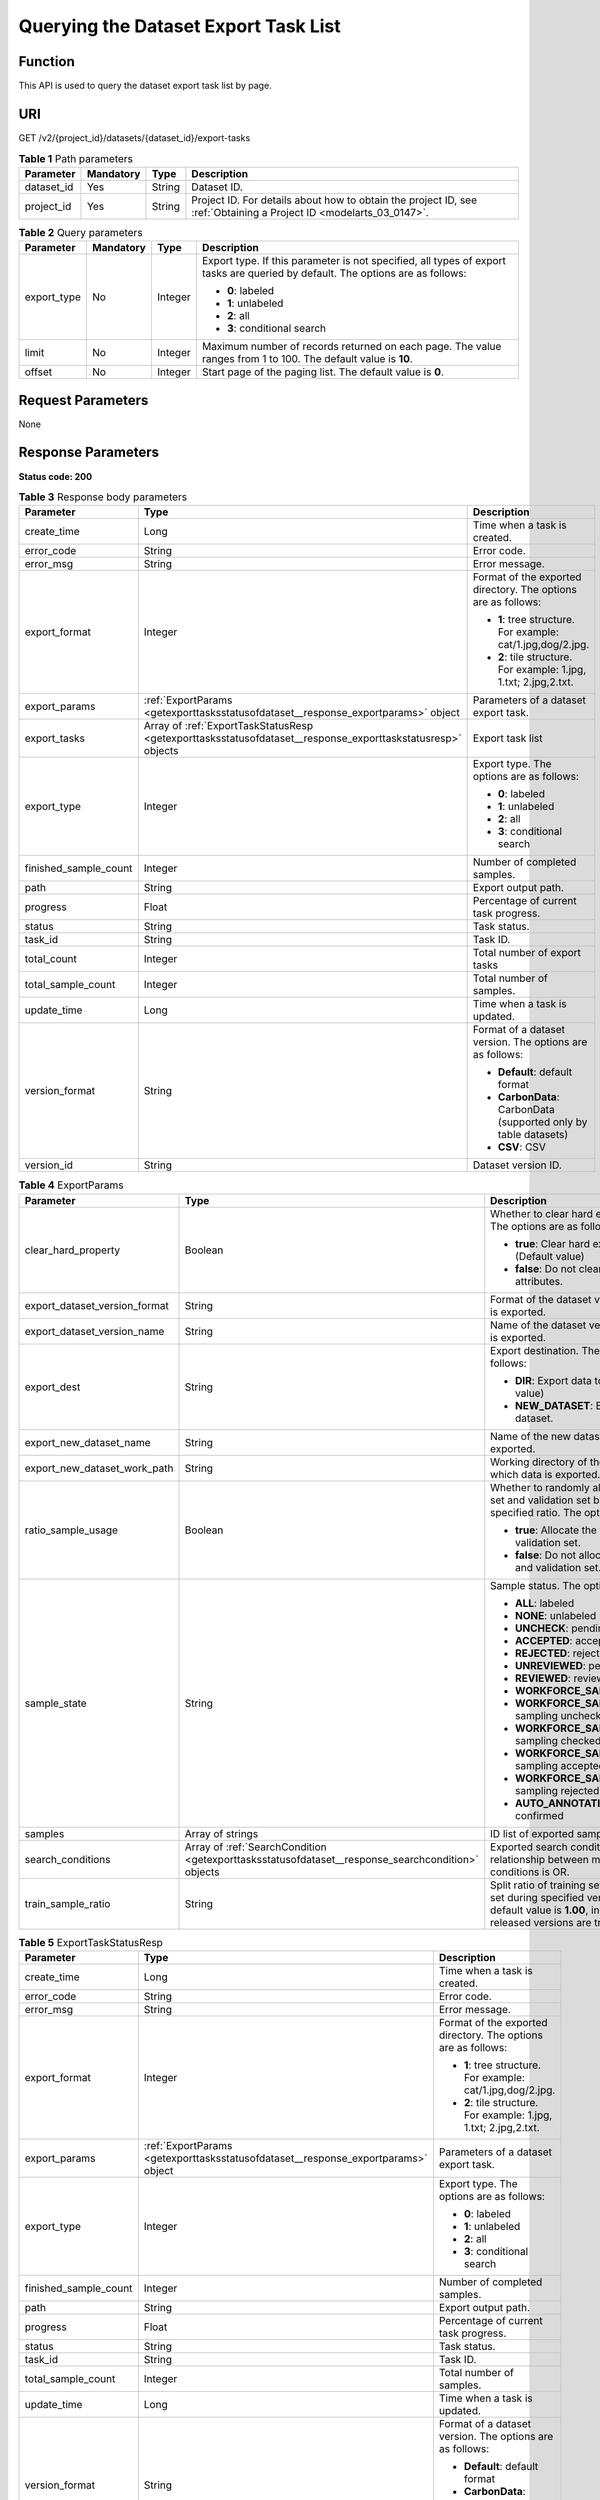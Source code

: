 .. _GetExportTasksStatusOfDataset:

Querying the Dataset Export Task List
=====================================

Function
--------

This API is used to query the dataset export task list by page.

URI
---

GET /v2/{project_id}/datasets/{dataset_id}/export-tasks

.. table:: **Table 1** Path parameters

   +------------+-----------+--------+--------------------------------------------------------------------------------------------------------------------+
   | Parameter  | Mandatory | Type   | Description                                                                                                        |
   +============+===========+========+====================================================================================================================+
   | dataset_id | Yes       | String | Dataset ID.                                                                                                        |
   +------------+-----------+--------+--------------------------------------------------------------------------------------------------------------------+
   | project_id | Yes       | String | Project ID. For details about how to obtain the project ID, see :ref:`Obtaining a Project ID <modelarts_03_0147>`. |
   +------------+-----------+--------+--------------------------------------------------------------------------------------------------------------------+

.. table:: **Table 2** Query parameters

   +-----------------+-----------------+-----------------+--------------------------------------------------------------------------------------------------------------------------------+
   | Parameter       | Mandatory       | Type            | Description                                                                                                                    |
   +=================+=================+=================+================================================================================================================================+
   | export_type     | No              | Integer         | Export type. If this parameter is not specified, all types of export tasks are queried by default. The options are as follows: |
   |                 |                 |                 |                                                                                                                                |
   |                 |                 |                 | -  **0**: labeled                                                                                                              |
   |                 |                 |                 |                                                                                                                                |
   |                 |                 |                 | -  **1**: unlabeled                                                                                                            |
   |                 |                 |                 |                                                                                                                                |
   |                 |                 |                 | -  **2**: all                                                                                                                  |
   |                 |                 |                 |                                                                                                                                |
   |                 |                 |                 | -  **3**: conditional search                                                                                                   |
   +-----------------+-----------------+-----------------+--------------------------------------------------------------------------------------------------------------------------------+
   | limit           | No              | Integer         | Maximum number of records returned on each page. The value ranges from 1 to 100. The default value is **10**.                  |
   +-----------------+-----------------+-----------------+--------------------------------------------------------------------------------------------------------------------------------+
   | offset          | No              | Integer         | Start page of the paging list. The default value is **0**.                                                                     |
   +-----------------+-----------------+-----------------+--------------------------------------------------------------------------------------------------------------------------------+

Request Parameters
------------------

None

Response Parameters
-------------------

**Status code: 200**

.. table:: **Table 3** Response body parameters

   +-----------------------+-------------------------------------------------------------------------------------------------------------+-------------------------------------------------------------------+
   | Parameter             | Type                                                                                                        | Description                                                       |
   +=======================+=============================================================================================================+===================================================================+
   | create_time           | Long                                                                                                        | Time when a task is created.                                      |
   +-----------------------+-------------------------------------------------------------------------------------------------------------+-------------------------------------------------------------------+
   | error_code            | String                                                                                                      | Error code.                                                       |
   +-----------------------+-------------------------------------------------------------------------------------------------------------+-------------------------------------------------------------------+
   | error_msg             | String                                                                                                      | Error message.                                                    |
   +-----------------------+-------------------------------------------------------------------------------------------------------------+-------------------------------------------------------------------+
   | export_format         | Integer                                                                                                     | Format of the exported directory. The options are as follows:     |
   |                       |                                                                                                             |                                                                   |
   |                       |                                                                                                             | -  **1**: tree structure. For example: cat/1.jpg,dog/2.jpg.       |
   |                       |                                                                                                             |                                                                   |
   |                       |                                                                                                             | -  **2**: tile structure. For example: 1.jpg, 1.txt; 2.jpg,2.txt. |
   +-----------------------+-------------------------------------------------------------------------------------------------------------+-------------------------------------------------------------------+
   | export_params         | :ref:`ExportParams <getexporttasksstatusofdataset__response_exportparams>` object                           | Parameters of a dataset export task.                              |
   +-----------------------+-------------------------------------------------------------------------------------------------------------+-------------------------------------------------------------------+
   | export_tasks          | Array of :ref:`ExportTaskStatusResp <getexporttasksstatusofdataset__response_exporttaskstatusresp>` objects | Export task list                                                  |
   +-----------------------+-------------------------------------------------------------------------------------------------------------+-------------------------------------------------------------------+
   | export_type           | Integer                                                                                                     | Export type. The options are as follows:                          |
   |                       |                                                                                                             |                                                                   |
   |                       |                                                                                                             | -  **0**: labeled                                                 |
   |                       |                                                                                                             |                                                                   |
   |                       |                                                                                                             | -  **1**: unlabeled                                               |
   |                       |                                                                                                             |                                                                   |
   |                       |                                                                                                             | -  **2**: all                                                     |
   |                       |                                                                                                             |                                                                   |
   |                       |                                                                                                             | -  **3**: conditional search                                      |
   +-----------------------+-------------------------------------------------------------------------------------------------------------+-------------------------------------------------------------------+
   | finished_sample_count | Integer                                                                                                     | Number of completed samples.                                      |
   +-----------------------+-------------------------------------------------------------------------------------------------------------+-------------------------------------------------------------------+
   | path                  | String                                                                                                      | Export output path.                                               |
   +-----------------------+-------------------------------------------------------------------------------------------------------------+-------------------------------------------------------------------+
   | progress              | Float                                                                                                       | Percentage of current task progress.                              |
   +-----------------------+-------------------------------------------------------------------------------------------------------------+-------------------------------------------------------------------+
   | status                | String                                                                                                      | Task status.                                                      |
   +-----------------------+-------------------------------------------------------------------------------------------------------------+-------------------------------------------------------------------+
   | task_id               | String                                                                                                      | Task ID.                                                          |
   +-----------------------+-------------------------------------------------------------------------------------------------------------+-------------------------------------------------------------------+
   | total_count           | Integer                                                                                                     | Total number of export tasks                                      |
   +-----------------------+-------------------------------------------------------------------------------------------------------------+-------------------------------------------------------------------+
   | total_sample_count    | Integer                                                                                                     | Total number of samples.                                          |
   +-----------------------+-------------------------------------------------------------------------------------------------------------+-------------------------------------------------------------------+
   | update_time           | Long                                                                                                        | Time when a task is updated.                                      |
   +-----------------------+-------------------------------------------------------------------------------------------------------------+-------------------------------------------------------------------+
   | version_format        | String                                                                                                      | Format of a dataset version. The options are as follows:          |
   |                       |                                                                                                             |                                                                   |
   |                       |                                                                                                             | -  **Default**: default format                                    |
   |                       |                                                                                                             |                                                                   |
   |                       |                                                                                                             | -  **CarbonData**: CarbonData (supported only by table datasets)  |
   |                       |                                                                                                             |                                                                   |
   |                       |                                                                                                             | -  **CSV**: CSV                                                   |
   +-----------------------+-------------------------------------------------------------------------------------------------------------+-------------------------------------------------------------------+
   | version_id            | String                                                                                                      | Dataset version ID.                                               |
   +-----------------------+-------------------------------------------------------------------------------------------------------------+-------------------------------------------------------------------+

.. _getexporttasksstatusofdataset__response_exportparams:

.. table:: **Table 4** ExportParams

   +-------------------------------+---------------------------------------------------------------------------------------------------+----------------------------------------------------------------------------------------------------------------------------------------------------------------------------+
   | Parameter                     | Type                                                                                              | Description                                                                                                                                                                |
   +===============================+===================================================================================================+============================================================================================================================================================================+
   | clear_hard_property           | Boolean                                                                                           | Whether to clear hard example attributes. The options are as follows:                                                                                                      |
   |                               |                                                                                                   |                                                                                                                                                                            |
   |                               |                                                                                                   | -  **true**: Clear hard example attributes. (Default value)                                                                                                                |
   |                               |                                                                                                   |                                                                                                                                                                            |
   |                               |                                                                                                   | -  **false**: Do not clear hard example attributes.                                                                                                                        |
   +-------------------------------+---------------------------------------------------------------------------------------------------+----------------------------------------------------------------------------------------------------------------------------------------------------------------------------+
   | export_dataset_version_format | String                                                                                            | Format of the dataset version to which data is exported.                                                                                                                   |
   +-------------------------------+---------------------------------------------------------------------------------------------------+----------------------------------------------------------------------------------------------------------------------------------------------------------------------------+
   | export_dataset_version_name   | String                                                                                            | Name of the dataset version to which data is exported.                                                                                                                     |
   +-------------------------------+---------------------------------------------------------------------------------------------------+----------------------------------------------------------------------------------------------------------------------------------------------------------------------------+
   | export_dest                   | String                                                                                            | Export destination. The options are as follows:                                                                                                                            |
   |                               |                                                                                                   |                                                                                                                                                                            |
   |                               |                                                                                                   | -  **DIR**: Export data to OBS. (Default value)                                                                                                                            |
   |                               |                                                                                                   |                                                                                                                                                                            |
   |                               |                                                                                                   | -  **NEW_DATASET**: Export data to a new dataset.                                                                                                                          |
   +-------------------------------+---------------------------------------------------------------------------------------------------+----------------------------------------------------------------------------------------------------------------------------------------------------------------------------+
   | export_new_dataset_name       | String                                                                                            | Name of the new dataset to which data is exported.                                                                                                                         |
   +-------------------------------+---------------------------------------------------------------------------------------------------+----------------------------------------------------------------------------------------------------------------------------------------------------------------------------+
   | export_new_dataset_work_path  | String                                                                                            | Working directory of the new dataset to which data is exported.                                                                                                            |
   +-------------------------------+---------------------------------------------------------------------------------------------------+----------------------------------------------------------------------------------------------------------------------------------------------------------------------------+
   | ratio_sample_usage            | Boolean                                                                                           | Whether to randomly allocate the training set and validation set based on the specified ratio. The options are as follows:                                                 |
   |                               |                                                                                                   |                                                                                                                                                                            |
   |                               |                                                                                                   | -  **true**: Allocate the training set and validation set.                                                                                                                 |
   |                               |                                                                                                   |                                                                                                                                                                            |
   |                               |                                                                                                   | -  **false**: Do not allocate the training set and validation set. (Default value)                                                                                         |
   +-------------------------------+---------------------------------------------------------------------------------------------------+----------------------------------------------------------------------------------------------------------------------------------------------------------------------------+
   | sample_state                  | String                                                                                            | Sample status. The options are as follows:                                                                                                                                 |
   |                               |                                                                                                   |                                                                                                                                                                            |
   |                               |                                                                                                   | -  **ALL**: labeled                                                                                                                                                        |
   |                               |                                                                                                   |                                                                                                                                                                            |
   |                               |                                                                                                   | -  **NONE**: unlabeled                                                                                                                                                     |
   |                               |                                                                                                   |                                                                                                                                                                            |
   |                               |                                                                                                   | -  **UNCHECK**: pending acceptance                                                                                                                                         |
   |                               |                                                                                                   |                                                                                                                                                                            |
   |                               |                                                                                                   | -  **ACCEPTED**: accepted                                                                                                                                                  |
   |                               |                                                                                                   |                                                                                                                                                                            |
   |                               |                                                                                                   | -  **REJECTED**: rejected                                                                                                                                                  |
   |                               |                                                                                                   |                                                                                                                                                                            |
   |                               |                                                                                                   | -  **UNREVIEWED**: pending review                                                                                                                                          |
   |                               |                                                                                                   |                                                                                                                                                                            |
   |                               |                                                                                                   | -  **REVIEWED**: reviewed                                                                                                                                                  |
   |                               |                                                                                                   |                                                                                                                                                                            |
   |                               |                                                                                                   | -  **WORKFORCE_SAMPLED**: sampled                                                                                                                                          |
   |                               |                                                                                                   |                                                                                                                                                                            |
   |                               |                                                                                                   | -  **WORKFORCE_SAMPLED_UNCHECK**: sampling unchecked                                                                                                                       |
   |                               |                                                                                                   |                                                                                                                                                                            |
   |                               |                                                                                                   | -  **WORKFORCE_SAMPLED_CHECKED**: sampling checked                                                                                                                         |
   |                               |                                                                                                   |                                                                                                                                                                            |
   |                               |                                                                                                   | -  **WORKFORCE_SAMPLED_ACCEPTED**: sampling accepted                                                                                                                       |
   |                               |                                                                                                   |                                                                                                                                                                            |
   |                               |                                                                                                   | -  **WORKFORCE_SAMPLED_REJECTED**: sampling rejected                                                                                                                       |
   |                               |                                                                                                   |                                                                                                                                                                            |
   |                               |                                                                                                   | -  **AUTO_ANNOTATION**: to be confirmed                                                                                                                                    |
   +-------------------------------+---------------------------------------------------------------------------------------------------+----------------------------------------------------------------------------------------------------------------------------------------------------------------------------+
   | samples                       | Array of strings                                                                                  | ID list of exported samples.                                                                                                                                               |
   +-------------------------------+---------------------------------------------------------------------------------------------------+----------------------------------------------------------------------------------------------------------------------------------------------------------------------------+
   | search_conditions             | Array of :ref:`SearchCondition <getexporttasksstatusofdataset__response_searchcondition>` objects | Exported search conditions. The relationship between multiple search conditions is OR.                                                                                     |
   +-------------------------------+---------------------------------------------------------------------------------------------------+----------------------------------------------------------------------------------------------------------------------------------------------------------------------------+
   | train_sample_ratio            | String                                                                                            | Split ratio of training set and verification set during specified version release. The default value is **1.00**, indicating that all released versions are training sets. |
   +-------------------------------+---------------------------------------------------------------------------------------------------+----------------------------------------------------------------------------------------------------------------------------------------------------------------------------+

.. _getexporttasksstatusofdataset__response_exporttaskstatusresp:

.. table:: **Table 5** ExportTaskStatusResp

   +-----------------------+-----------------------------------------------------------------------------------+-------------------------------------------------------------------+
   | Parameter             | Type                                                                              | Description                                                       |
   +=======================+===================================================================================+===================================================================+
   | create_time           | Long                                                                              | Time when a task is created.                                      |
   +-----------------------+-----------------------------------------------------------------------------------+-------------------------------------------------------------------+
   | error_code            | String                                                                            | Error code.                                                       |
   +-----------------------+-----------------------------------------------------------------------------------+-------------------------------------------------------------------+
   | error_msg             | String                                                                            | Error message.                                                    |
   +-----------------------+-----------------------------------------------------------------------------------+-------------------------------------------------------------------+
   | export_format         | Integer                                                                           | Format of the exported directory. The options are as follows:     |
   |                       |                                                                                   |                                                                   |
   |                       |                                                                                   | -  **1**: tree structure. For example: cat/1.jpg,dog/2.jpg.       |
   |                       |                                                                                   |                                                                   |
   |                       |                                                                                   | -  **2**: tile structure. For example: 1.jpg, 1.txt; 2.jpg,2.txt. |
   +-----------------------+-----------------------------------------------------------------------------------+-------------------------------------------------------------------+
   | export_params         | :ref:`ExportParams <getexporttasksstatusofdataset__response_exportparams>` object | Parameters of a dataset export task.                              |
   +-----------------------+-----------------------------------------------------------------------------------+-------------------------------------------------------------------+
   | export_type           | Integer                                                                           | Export type. The options are as follows:                          |
   |                       |                                                                                   |                                                                   |
   |                       |                                                                                   | -  **0**: labeled                                                 |
   |                       |                                                                                   |                                                                   |
   |                       |                                                                                   | -  **1**: unlabeled                                               |
   |                       |                                                                                   |                                                                   |
   |                       |                                                                                   | -  **2**: all                                                     |
   |                       |                                                                                   |                                                                   |
   |                       |                                                                                   | -  **3**: conditional search                                      |
   +-----------------------+-----------------------------------------------------------------------------------+-------------------------------------------------------------------+
   | finished_sample_count | Integer                                                                           | Number of completed samples.                                      |
   +-----------------------+-----------------------------------------------------------------------------------+-------------------------------------------------------------------+
   | path                  | String                                                                            | Export output path.                                               |
   +-----------------------+-----------------------------------------------------------------------------------+-------------------------------------------------------------------+
   | progress              | Float                                                                             | Percentage of current task progress.                              |
   +-----------------------+-----------------------------------------------------------------------------------+-------------------------------------------------------------------+
   | status                | String                                                                            | Task status.                                                      |
   +-----------------------+-----------------------------------------------------------------------------------+-------------------------------------------------------------------+
   | task_id               | String                                                                            | Task ID.                                                          |
   +-----------------------+-----------------------------------------------------------------------------------+-------------------------------------------------------------------+
   | total_sample_count    | Integer                                                                           | Total number of samples.                                          |
   +-----------------------+-----------------------------------------------------------------------------------+-------------------------------------------------------------------+
   | update_time           | Long                                                                              | Time when a task is updated.                                      |
   +-----------------------+-----------------------------------------------------------------------------------+-------------------------------------------------------------------+
   | version_format        | String                                                                            | Format of a dataset version. The options are as follows:          |
   |                       |                                                                                   |                                                                   |
   |                       |                                                                                   | -  **Default**: default format                                    |
   |                       |                                                                                   |                                                                   |
   |                       |                                                                                   | -  **CarbonData**: CarbonData (supported only by table datasets)  |
   |                       |                                                                                   |                                                                   |
   |                       |                                                                                   | -  **CSV**: CSV                                                   |
   +-----------------------+-----------------------------------------------------------------------------------+-------------------------------------------------------------------+
   | version_id            | String                                                                            | Dataset version ID.                                               |
   +-----------------------+-----------------------------------------------------------------------------------+-------------------------------------------------------------------+

.. _getexporttasksstatusofdataset__response_searchcondition:

.. table:: **Table 6** SearchCondition

   +-----------------------+-----------------------------------------------------------------------------------+------------------------------------------------------------------------------------------------------------------------------------------------------------------------------------------------------------------------------------------------------------------+
   | Parameter             | Type                                                                              | Description                                                                                                                                                                                                                                                      |
   +=======================+===================================================================================+==================================================================================================================================================================================================================================================================+
   | coefficient           | String                                                                            | Filter by coefficient of difficulty.                                                                                                                                                                                                                             |
   +-----------------------+-----------------------------------------------------------------------------------+------------------------------------------------------------------------------------------------------------------------------------------------------------------------------------------------------------------------------------------------------------------+
   | frame_in_video        | Integer                                                                           | A frame in the video.                                                                                                                                                                                                                                            |
   +-----------------------+-----------------------------------------------------------------------------------+------------------------------------------------------------------------------------------------------------------------------------------------------------------------------------------------------------------------------------------------------------------+
   | hard                  | String                                                                            | Whether a sample is a hard sample. The options are as follows:                                                                                                                                                                                                   |
   |                       |                                                                                   |                                                                                                                                                                                                                                                                  |
   |                       |                                                                                   | -  **0**: non-hard sample                                                                                                                                                                                                                                        |
   |                       |                                                                                   |                                                                                                                                                                                                                                                                  |
   |                       |                                                                                   | -  **1**: hard sample                                                                                                                                                                                                                                            |
   +-----------------------+-----------------------------------------------------------------------------------+------------------------------------------------------------------------------------------------------------------------------------------------------------------------------------------------------------------------------------------------------------------+
   | import_origin         | String                                                                            | Filter by data source.                                                                                                                                                                                                                                           |
   +-----------------------+-----------------------------------------------------------------------------------+------------------------------------------------------------------------------------------------------------------------------------------------------------------------------------------------------------------------------------------------------------------+
   | kvp                   | String                                                                            | CT dosage, filtered by dosage.                                                                                                                                                                                                                                   |
   +-----------------------+-----------------------------------------------------------------------------------+------------------------------------------------------------------------------------------------------------------------------------------------------------------------------------------------------------------------------------------------------------------+
   | label_list            | :ref:`SearchLabels <getexporttasksstatusofdataset__response_searchlabels>` object | Label search criteria.                                                                                                                                                                                                                                           |
   +-----------------------+-----------------------------------------------------------------------------------+------------------------------------------------------------------------------------------------------------------------------------------------------------------------------------------------------------------------------------------------------------------+
   | labeler               | String                                                                            | Labeler.                                                                                                                                                                                                                                                         |
   +-----------------------+-----------------------------------------------------------------------------------+------------------------------------------------------------------------------------------------------------------------------------------------------------------------------------------------------------------------------------------------------------------+
   | metadata              | :ref:`SearchProp <getexporttasksstatusofdataset__response_searchprop>` object     | Search by sample attribute.                                                                                                                                                                                                                                      |
   +-----------------------+-----------------------------------------------------------------------------------+------------------------------------------------------------------------------------------------------------------------------------------------------------------------------------------------------------------------------------------------------------------+
   | parent_sample_id      | String                                                                            | Parent sample ID.                                                                                                                                                                                                                                                |
   +-----------------------+-----------------------------------------------------------------------------------+------------------------------------------------------------------------------------------------------------------------------------------------------------------------------------------------------------------------------------------------------------------+
   | sample_dir            | String                                                                            | Directory where data samples are stored (the directory must end with a slash (/)). Only samples in the specified directory are searched for. Recursive search of directories is not supported.                                                                   |
   +-----------------------+-----------------------------------------------------------------------------------+------------------------------------------------------------------------------------------------------------------------------------------------------------------------------------------------------------------------------------------------------------------+
   | sample_name           | String                                                                            | Search by sample name, including the file name extension.                                                                                                                                                                                                        |
   +-----------------------+-----------------------------------------------------------------------------------+------------------------------------------------------------------------------------------------------------------------------------------------------------------------------------------------------------------------------------------------------------------+
   | sample_time           | String                                                                            | When a sample is added to the dataset, an index is created based on the last modification time (accurate to day) of the sample on OBS. You can search for the sample based on the time. The options are as follows:                                              |
   |                       |                                                                                   |                                                                                                                                                                                                                                                                  |
   |                       |                                                                                   | -  **month**: Search for samples added from 30 days ago to the current day.                                                                                                                                                                                      |
   |                       |                                                                                   |                                                                                                                                                                                                                                                                  |
   |                       |                                                                                   | -  **day**: Search for samples added from yesterday (one day ago) to the current day.                                                                                                                                                                            |
   |                       |                                                                                   |                                                                                                                                                                                                                                                                  |
   |                       |                                                                                   | -  **yyyyMMdd-yyyyMMdd**: Search for samples added in a specified period (at most 30 days), in the format of **Start date-End date**. For example, **20190901-2019091501** indicates that samples generated from September 1 to September 15, 2019 are searched. |
   +-----------------------+-----------------------------------------------------------------------------------+------------------------------------------------------------------------------------------------------------------------------------------------------------------------------------------------------------------------------------------------------------------+
   | score                 | String                                                                            | Search by confidence.                                                                                                                                                                                                                                            |
   +-----------------------+-----------------------------------------------------------------------------------+------------------------------------------------------------------------------------------------------------------------------------------------------------------------------------------------------------------------------------------------------------------+
   | slice_thickness       | String                                                                            | DICOM layer thickness. Samples are filtered by layer thickness.                                                                                                                                                                                                  |
   +-----------------------+-----------------------------------------------------------------------------------+------------------------------------------------------------------------------------------------------------------------------------------------------------------------------------------------------------------------------------------------------------------+
   | study_date            | String                                                                            | DICOM scanning time.                                                                                                                                                                                                                                             |
   +-----------------------+-----------------------------------------------------------------------------------+------------------------------------------------------------------------------------------------------------------------------------------------------------------------------------------------------------------------------------------------------------------+
   | time_in_video         | String                                                                            | A time point in the video.                                                                                                                                                                                                                                       |
   +-----------------------+-----------------------------------------------------------------------------------+------------------------------------------------------------------------------------------------------------------------------------------------------------------------------------------------------------------------------------------------------------------+

.. _getexporttasksstatusofdataset__response_searchlabels:

.. table:: **Table 7** SearchLabels

   +-----------------------+-------------------------------------------------------------------------------------------+--------------------------------------------------------------------------------------------------------------------------------------------------------------+
   | Parameter             | Type                                                                                      | Description                                                                                                                                                  |
   +=======================+===========================================================================================+==============================================================================================================================================================+
   | labels                | Array of :ref:`SearchLabel <getexporttasksstatusofdataset__response_searchlabel>` objects | List of label search criteria.                                                                                                                               |
   +-----------------------+-------------------------------------------------------------------------------------------+--------------------------------------------------------------------------------------------------------------------------------------------------------------+
   | op                    | String                                                                                    | If you want to search for multiple labels, **op** must be specified. If you search for only one label, **op** can be left blank. The options are as follows: |
   |                       |                                                                                           |                                                                                                                                                              |
   |                       |                                                                                           | -  **OR**: OR operation                                                                                                                                      |
   |                       |                                                                                           |                                                                                                                                                              |
   |                       |                                                                                           | -  **AND**: AND operation                                                                                                                                    |
   +-----------------------+-------------------------------------------------------------------------------------------+--------------------------------------------------------------------------------------------------------------------------------------------------------------+

.. _getexporttasksstatusofdataset__response_searchlabel:

.. table:: **Table 8** SearchLabel

   +-----------------------+---------------------------+----------------------------------------------------------------------------------------------------------------------------------------------------------------------------------------------------------------------------------------------------------------------------------------+
   | Parameter             | Type                      | Description                                                                                                                                                                                                                                                                            |
   +=======================+===========================+========================================================================================================================================================================================================================================================================================+
   | name                  | String                    | Label name.                                                                                                                                                                                                                                                                            |
   +-----------------------+---------------------------+----------------------------------------------------------------------------------------------------------------------------------------------------------------------------------------------------------------------------------------------------------------------------------------+
   | op                    | String                    | Operation type between multiple attributes. The options are as follows:                                                                                                                                                                                                                |
   |                       |                           |                                                                                                                                                                                                                                                                                        |
   |                       |                           | -  **OR**: OR operation                                                                                                                                                                                                                                                                |
   |                       |                           |                                                                                                                                                                                                                                                                                        |
   |                       |                           | -  **AND**: AND operation                                                                                                                                                                                                                                                              |
   +-----------------------+---------------------------+----------------------------------------------------------------------------------------------------------------------------------------------------------------------------------------------------------------------------------------------------------------------------------------+
   | property              | Map<String,Array<String>> | Label attribute, which is in the Object format and stores any key-value pairs. **key** indicates the attribute name, and **value** indicates the value list. If **value** is **null**, the search is not performed by value. Otherwise, the search value can be any value in the list. |
   +-----------------------+---------------------------+----------------------------------------------------------------------------------------------------------------------------------------------------------------------------------------------------------------------------------------------------------------------------------------+
   | type                  | Integer                   | Label type. The options are as follows:                                                                                                                                                                                                                                                |
   |                       |                           |                                                                                                                                                                                                                                                                                        |
   |                       |                           | -  **0**: image classification                                                                                                                                                                                                                                                         |
   |                       |                           |                                                                                                                                                                                                                                                                                        |
   |                       |                           | -  **1**: object detection                                                                                                                                                                                                                                                             |
   |                       |                           |                                                                                                                                                                                                                                                                                        |
   |                       |                           | -  **100**: text classification                                                                                                                                                                                                                                                        |
   |                       |                           |                                                                                                                                                                                                                                                                                        |
   |                       |                           | -  **101**: named entity recognition                                                                                                                                                                                                                                                   |
   |                       |                           |                                                                                                                                                                                                                                                                                        |
   |                       |                           | -  **102**: text triplet relationship                                                                                                                                                                                                                                                  |
   |                       |                           |                                                                                                                                                                                                                                                                                        |
   |                       |                           | -  **103**: text triplet entity                                                                                                                                                                                                                                                        |
   |                       |                           |                                                                                                                                                                                                                                                                                        |
   |                       |                           | -  **200**: speech classification                                                                                                                                                                                                                                                      |
   |                       |                           |                                                                                                                                                                                                                                                                                        |
   |                       |                           | -  **201**: speech content                                                                                                                                                                                                                                                             |
   |                       |                           |                                                                                                                                                                                                                                                                                        |
   |                       |                           | -  **202**: speech paragraph labeling                                                                                                                                                                                                                                                  |
   |                       |                           |                                                                                                                                                                                                                                                                                        |
   |                       |                           | -  **600**: video classification                                                                                                                                                                                                                                                       |
   +-----------------------+---------------------------+----------------------------------------------------------------------------------------------------------------------------------------------------------------------------------------------------------------------------------------------------------------------------------------+

.. _getexporttasksstatusofdataset__response_searchprop:

.. table:: **Table 9** SearchProp

   +-----------------------+---------------------------+-----------------------------------------------------------------------+
   | Parameter             | Type                      | Description                                                           |
   +=======================+===========================+=======================================================================+
   | op                    | String                    | Relationship between attribute values. The options are as follows:    |
   |                       |                           |                                                                       |
   |                       |                           | -  **AND**: AND relationship                                          |
   |                       |                           |                                                                       |
   |                       |                           | -  **OR**: OR relationship                                            |
   +-----------------------+---------------------------+-----------------------------------------------------------------------+
   | props                 | Map<String,Array<String>> | Search criteria of an attribute. Multiple search criteria can be set. |
   +-----------------------+---------------------------+-----------------------------------------------------------------------+

Example Requests
----------------

Querying the Export Task List by Page

.. code-block::

   GET https://{endpoint}/v2/{project_id}/datasets/{dataset_id}/export-tasks

Example Responses
-----------------

**Status code: 200**

OK

.. code-block::

   {
     "total_count" : 2,
     "export_tasks" : [ {
       "task_id" : "rF9NNoB56k5rtYKg2Y7",
       "path" : "/test-obs/classify/input/",
       "export_type" : 3,
       "version_format" : "Default",
       "export_format" : 2,
       "export_params" : {
         "sample_state" : "",
         "export_dest" : "NEW_DATASET",
         "export_new_dataset_name" : "dataset-export-test",
         "export_new_dataset_work_path" : "/test-obs/classify/output/",
         "clear_hard_property" : true,
         "clear_difficult" : false,
         "train_sample_ratio" : 1.0,
         "ratio_sample_usage" : false
       },
       "status" : "SUCCESSED",
       "progress" : 100.0,
       "total_sample_count" : 20,
       "finished_sample_count" : 20,
       "create_time" : 1606103820120,
       "update_time" : 1606103824823
     }, {
       "task_id" : "TZMuy7OKbClkGCAc3gb",
       "path" : "/test-obs/daoChu/",
       "export_type" : 3,
       "version_format" : "Default",
       "export_format" : 2,
       "export_params" : {
         "sample_state" : "",
         "export_dest" : "DIR",
         "clear_hard_property" : true,
         "clear_difficult" : false,
         "train_sample_ratio" : 1.0,
         "ratio_sample_usage" : false
       },
       "status" : "SUCCESSED",
       "progress" : 100.0,
       "total_sample_count" : 20,
       "finished_sample_count" : 20,
       "create_time" : 1606103424662,
       "update_time" : 1606103497519
     } ]
   }

Status Codes
------------

=========== ============
Status Code Description
=========== ============
200         OK
401         Unauthorized
403         Forbidden
404         Not Found
=========== ============

Error Codes
-----------

See :ref:`Error Codes <modelarts_03_0095>`.
